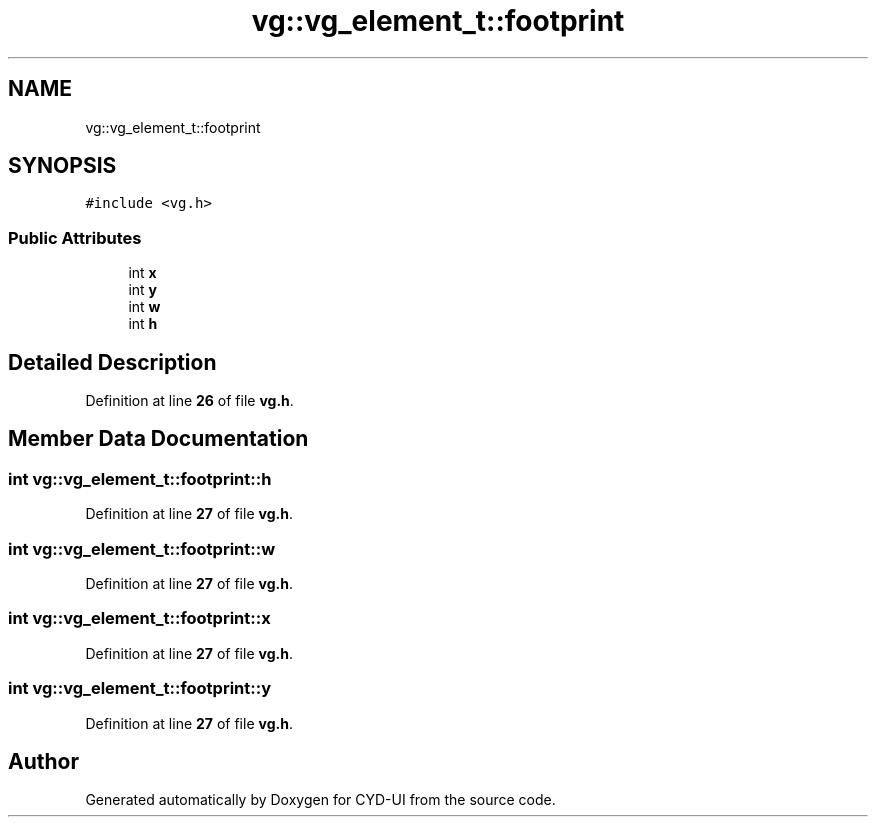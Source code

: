 .TH "vg::vg_element_t::footprint" 3 "CYD-UI" \" -*- nroff -*-
.ad l
.nh
.SH NAME
vg::vg_element_t::footprint
.SH SYNOPSIS
.br
.PP
.PP
\fC#include <vg\&.h>\fP
.SS "Public Attributes"

.in +1c
.ti -1c
.RI "int \fBx\fP"
.br
.ti -1c
.RI "int \fBy\fP"
.br
.ti -1c
.RI "int \fBw\fP"
.br
.ti -1c
.RI "int \fBh\fP"
.br
.in -1c
.SH "Detailed Description"
.PP 
Definition at line \fB26\fP of file \fBvg\&.h\fP\&.
.SH "Member Data Documentation"
.PP 
.SS "int vg::vg_element_t::footprint::h"

.PP
Definition at line \fB27\fP of file \fBvg\&.h\fP\&.
.SS "int vg::vg_element_t::footprint::w"

.PP
Definition at line \fB27\fP of file \fBvg\&.h\fP\&.
.SS "int vg::vg_element_t::footprint::x"

.PP
Definition at line \fB27\fP of file \fBvg\&.h\fP\&.
.SS "int vg::vg_element_t::footprint::y"

.PP
Definition at line \fB27\fP of file \fBvg\&.h\fP\&.

.SH "Author"
.PP 
Generated automatically by Doxygen for CYD-UI from the source code\&.
